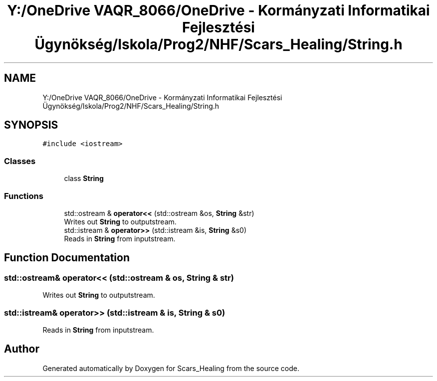 .TH "Y:/OneDrive VAQR_8066/OneDrive - Kormányzati Informatikai Fejlesztési Ügynökség/Iskola/Prog2/NHF/Scars_Healing/String.h" 3 "Sat May 2 2020" "Scars_Healing" \" -*- nroff -*-
.ad l
.nh
.SH NAME
Y:/OneDrive VAQR_8066/OneDrive - Kormányzati Informatikai Fejlesztési Ügynökség/Iskola/Prog2/NHF/Scars_Healing/String.h
.SH SYNOPSIS
.br
.PP
\fC#include <iostream>\fP
.br

.SS "Classes"

.in +1c
.ti -1c
.RI "class \fBString\fP"
.br
.in -1c
.SS "Functions"

.in +1c
.ti -1c
.RI "std::ostream & \fBoperator<<\fP (std::ostream &os, \fBString\fP &str)"
.br
.RI "Writes out \fBString\fP to outputstream\&. "
.ti -1c
.RI "std::istream & \fBoperator>>\fP (std::istream &is, \fBString\fP &s0)"
.br
.RI "Reads in \fBString\fP from inputstream\&. "
.in -1c
.SH "Function Documentation"
.PP 
.SS "std::ostream& operator<< (std::ostream & os, \fBString\fP & str)"

.PP
Writes out \fBString\fP to outputstream\&. 
.SS "std::istream& operator>> (std::istream & is, \fBString\fP & s0)"

.PP
Reads in \fBString\fP from inputstream\&. 
.SH "Author"
.PP 
Generated automatically by Doxygen for Scars_Healing from the source code\&.
